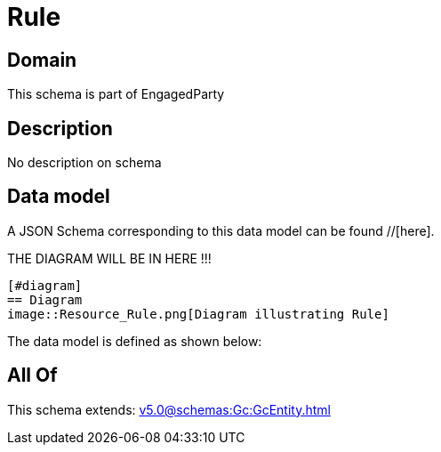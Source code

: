 = Rule

[#domain]
== Domain

This schema is part of EngagedParty

[#description]
== Description
No description on schema


[#data_model]
== Data model

A JSON Schema corresponding to this data model can be found //[here].

THE DIAGRAM WILL BE IN HERE !!!

            [#diagram]
            == Diagram
            image::Resource_Rule.png[Diagram illustrating Rule]
            

The data model is defined as shown below:


[#all_of]
== All Of

This schema extends: xref:v5.0@schemas:Gc:GcEntity.adoc[]
